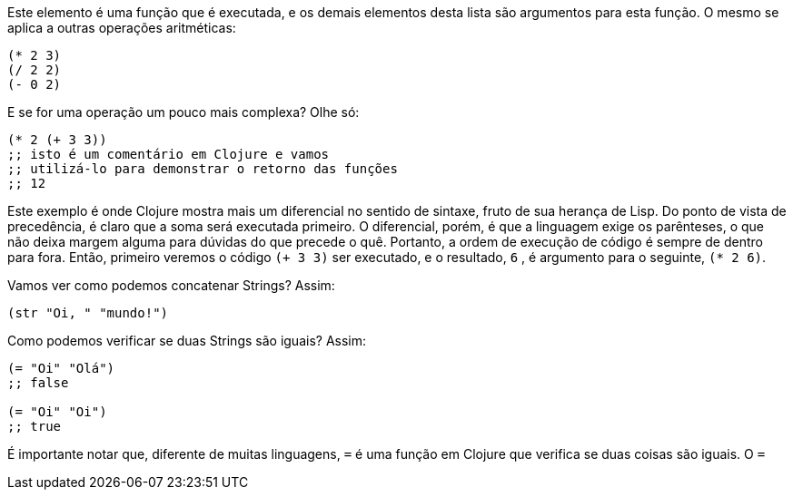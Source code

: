 Este  elemento  é  uma  função  que  é  executada,  e  os  demais elementos desta lista são argumentos para esta função. 
O mesmo se aplica a outras operações aritméticas:

```
(* 2 3)
(/ 2 2)
(- 0 2)
```

E se for uma operação um pouco mais complexa? Olhe só:

```
(* 2 (+ 3 3))
;; isto é um comentário em Clojure e vamos
;; utilizá-lo para demonstrar o retorno das funções
;; 12
```

Este  exemplo  é  onde  Clojure  mostra  mais  um  diferencial  no sentido de sintaxe, fruto de sua herança de Lisp. 
Do ponto de vista de  precedência,  é  claro  que  a  soma  será  executada  primeiro. 
O diferencial,  porém,  é  que  a  linguagem  exige  os  parênteses,  o  que não  deixa  margem  alguma  para  dúvidas  do  que  precede  o  quê.
Portanto, a ordem de execução de código é sempre de dentro para fora. 
Então, primeiro veremos o código  `(+ 3 3)`  ser executado, e
o resultado,  `6` , é argumento para o seguinte,  `(* 2 6)`.

Vamos ver como podemos concatenar Strings? Assim:

```
(str "Oi, " "mundo!")
```

Como podemos verificar se duas Strings são iguais? Assim:

```
(= "Oi" "Olá")
;; false

(= "Oi" "Oi")
;; true
```

É importante notar que, diferente de muitas linguagens,  `=`   é uma função em Clojure que verifica se duas coisas são iguais.
O  `=` 